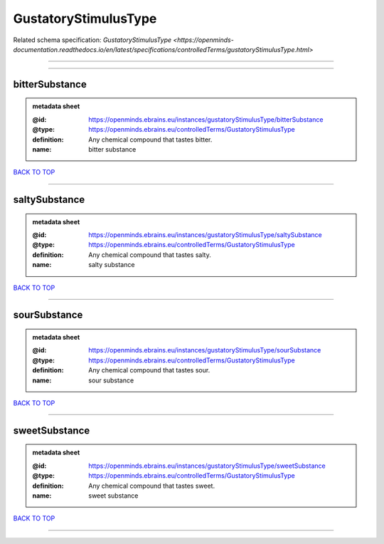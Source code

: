 #####################
GustatoryStimulusType
#####################

Related schema specification: `GustatoryStimulusType <https://openminds-documentation.readthedocs.io/en/latest/specifications/controlledTerms/gustatoryStimulusType.html>`

------------

------------

bitterSubstance
---------------

.. admonition:: metadata sheet

   :@id: https://openminds.ebrains.eu/instances/gustatoryStimulusType/bitterSubstance
   :@type: https://openminds.ebrains.eu/controlledTerms/GustatoryStimulusType
   :definition: Any chemical compound that tastes bitter.
   :name: bitter substance

`BACK TO TOP <GustatoryStimulusType_>`_

------------

saltySubstance
--------------

.. admonition:: metadata sheet

   :@id: https://openminds.ebrains.eu/instances/gustatoryStimulusType/saltySubstance
   :@type: https://openminds.ebrains.eu/controlledTerms/GustatoryStimulusType
   :definition: Any chemical compound that tastes salty.
   :name: salty substance

`BACK TO TOP <GustatoryStimulusType_>`_

------------

sourSubstance
-------------

.. admonition:: metadata sheet

   :@id: https://openminds.ebrains.eu/instances/gustatoryStimulusType/sourSubstance
   :@type: https://openminds.ebrains.eu/controlledTerms/GustatoryStimulusType
   :definition: Any chemical compound that tastes sour.
   :name: sour substance

`BACK TO TOP <GustatoryStimulusType_>`_

------------

sweetSubstance
--------------

.. admonition:: metadata sheet

   :@id: https://openminds.ebrains.eu/instances/gustatoryStimulusType/sweetSubstance
   :@type: https://openminds.ebrains.eu/controlledTerms/GustatoryStimulusType
   :definition: Any chemical compound that tastes sweet.
   :name: sweet substance

`BACK TO TOP <GustatoryStimulusType_>`_

------------

